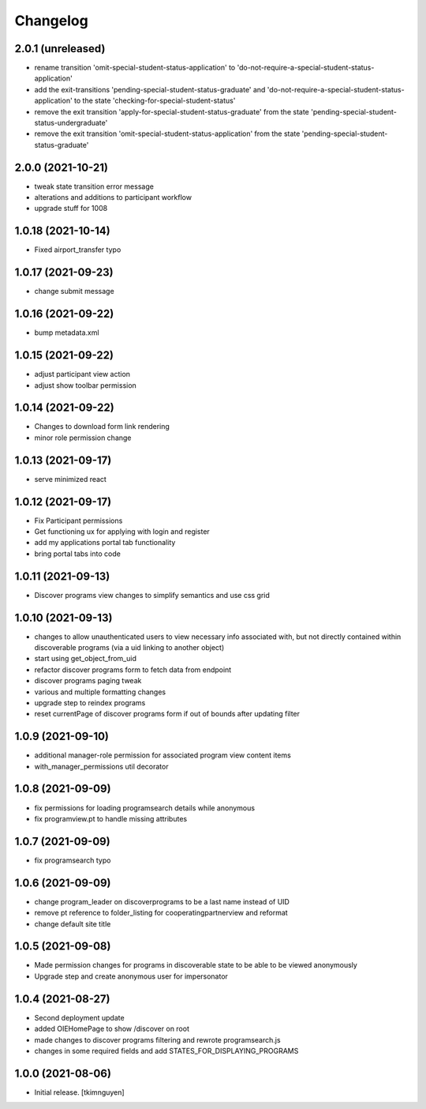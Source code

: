 Changelog
=========


2.0.1 (unreleased)
------------------

- rename transition 'omit-special-student-status-application' to 'do-not-require-a-special-student-status-application'
- add the exit-transitions 'pending-special-student-status-graduate' and 'do-not-require-a-special-student-status-application' to the state 'checking-for-special-student-status'
- remove the exit transition 'apply-for-special-student-status-graduate' from the state 'pending-special-student-status-undergraduate'
- remove the exit transition 'omit-special-student-status-application' from the state 'pending-special-student-status-graduate'


2.0.0 (2021-10-21)
------------------

- tweak state transition error message
- alterations and additions to participant workflow
- upgrade stuff for 1008


1.0.18 (2021-10-14)
-------------------

- Fixed airport_transfer typo


1.0.17 (2021-09-23)
-------------------

- change submit message


1.0.16 (2021-09-22)
-------------------

- bump metadata.xml


1.0.15 (2021-09-22)
-------------------

- adjust participant view action
- adjust show toolbar permission


1.0.14 (2021-09-22)
-------------------

- Changes to download form link rendering
- minor role permission change


1.0.13 (2021-09-17)
-------------------

- serve minimized react


1.0.12 (2021-09-17)
-------------------

- Fix Participant permissions
- Get functioning ux for applying with login and register
- add my applications portal tab functionality
- bring portal tabs into code


1.0.11 (2021-09-13)
-------------------

- Discover programs view changes to simplify semantics and use css grid


1.0.10 (2021-09-13)
-------------------

- changes to allow unauthenticated users to view necessary info associated with,
  but not directly contained within discoverable programs (via a uid linking to another object)
- start using get_object_from_uid
- refactor discover programs form to fetch data from endpoint
- discover programs paging tweak
- various and multiple formatting changes
- upgrade step to reindex programs
- reset currentPage of discover programs form if out of bounds after updating filter


1.0.9 (2021-09-10)
------------------

- additional manager-role permission for associated program view content items
- with_manager_permissions util decorator


1.0.8 (2021-09-09)
------------------

- fix permissions for loading programsearch details while anonymous
- fix programview.pt to handle missing attributes


1.0.7 (2021-09-09)
------------------

- fix programsearch typo


1.0.6 (2021-09-09)
------------------

- change program_leader on discoverprograms to be a last name instead of UID
- remove pt reference to folder_listing for cooperatingpartnerview and reformat
- change default site title


1.0.5 (2021-09-08)
------------------

- Made permission changes for programs in discoverable state to be able to be viewed anonymously
- Upgrade step and create anonymous user for impersonator


1.0.4 (2021-08-27)
------------------

- Second deployment update
- added OIEHomePage to show /discover on root
- made changes to discover programs filtering and rewrote programsearch.js
- changes in some required fields and add STATES_FOR_DISPLAYING_PROGRAMS


1.0.0 (2021-08-06)
------------------

- Initial release.
  [tkimnguyen]
